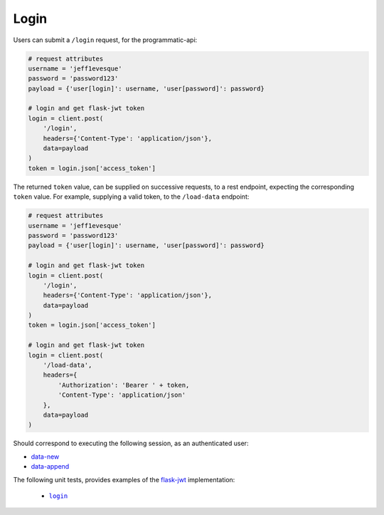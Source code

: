 =====
Login
=====

Users can submit a ``/login`` request, for the programmatic-api:

.. code:: python

    # request attributes
    username = 'jeff1evesque'
    password = 'password123'
    payload = {'user[login]': username, 'user[password]': password}

    # login and get flask-jwt token
    login = client.post(
        '/login',
        headers={'Content-Type': 'application/json'},
        data=payload
    )
    token = login.json['access_token']

The returned ``token`` value, can be supplied on successive requests, to a rest
endpoint, expecting the corresponding ``token`` value. For example, supplying
a valid token, to the ``/load-data`` endpoint:

.. code:: python

    # request attributes
    username = 'jeff1evesque'
    password = 'password123'
    payload = {'user[login]': username, 'user[password]': password}

    # login and get flask-jwt token
    login = client.post(
        '/login',
        headers={'Content-Type': 'application/json'},
        data=payload
    )
    token = login.json['access_token']

    # login and get flask-jwt token
    login = client.post(
        '/load-data',
        headers={
            'Authorization': 'Bearer ' + token,
            'Content-Type': 'application/json'
        },
        data=payload
    )

Should correspond to executing the following session, as an authenticated user:

- `data-new <https://github.com/jeff1evesque/machine-learning/blob/master/doc/programmatic_interface/data/data_new.rst>`_
- `data-append <https://github.com/jeff1evesque/machine-learning/blob/master/doc/programmatic_interface/data/data_new.rst>`_

The following unit tests, provides examples of the `flask-jwt <http://flask-jwt-extended.readthedocs.io/en/latest/>`_
implementation:

  - |login|_

.. |login| replace:: ``login``
.. _login: https://github.com/jeff1evesque/machine-learning/tree/master/test/live_server/1_authentication/pytest_4_user_login
  